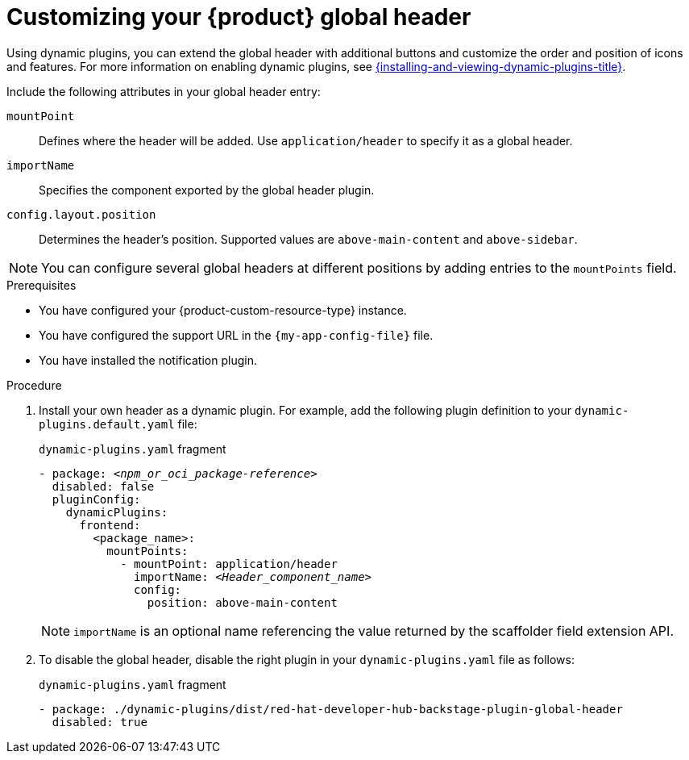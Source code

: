 [id="customizing-your-product-global-header_{context}"]
= Customizing your {product} global header

Using dynamic plugins, you can extend the global header with additional buttons and customize the order and position of icons and features. For more information on enabling dynamic plugins, see link:{installing-and-viewing-dynamic-plugins-url}[{installing-and-viewing-dynamic-plugins-title}].

Include the following attributes in your global header entry:

`mountPoint`::
Defines where the header will be added. Use `application/header` to specify it as a global header.

`importName`::
Specifies the component exported by the global header plugin.

`config.layout.position`::
Determines the header's position. Supported values are `above-main-content` and `above-sidebar`.

[NOTE]
====
You can configure several global headers at different positions by adding entries to the `mountPoints` field.
====

.Prerequisites
* You have configured your {product-custom-resource-type} instance.
* You have configured the support URL in the `{my-app-config-file}` file.
* You have installed the notification plugin.

.Procedure

. Install your own header as a dynamic plugin. For example, add the following plugin definition to your `dynamic-plugins.default.yaml` file:
+
.`dynamic-plugins.yaml` fragment
[source,yaml,subs="+attributes,+quotes"]
----
- package: `_<npm_or_oci_package-reference>_`
  disabled: false
  pluginConfig:
    dynamicPlugins:
      frontend:
        <package_name>:
          mountPoints:
            - mountPoint: application/header
              importName: `_<Header_component_name>_`
              config:
                position: above-main-content
----
+
[NOTE]
====
`importName` is an optional name referencing the value returned by the scaffolder field extension API.
====
. To disable the global header, disable the right plugin in your `dynamic-plugins.yaml` file as follows:
+
.`dynamic-plugins.yaml` fragment
[source,yaml,subs="+attributes,+quotes"]
----
- package: ./dynamic-plugins/dist/red-hat-developer-hub-backstage-plugin-global-header
  disabled: true
----
